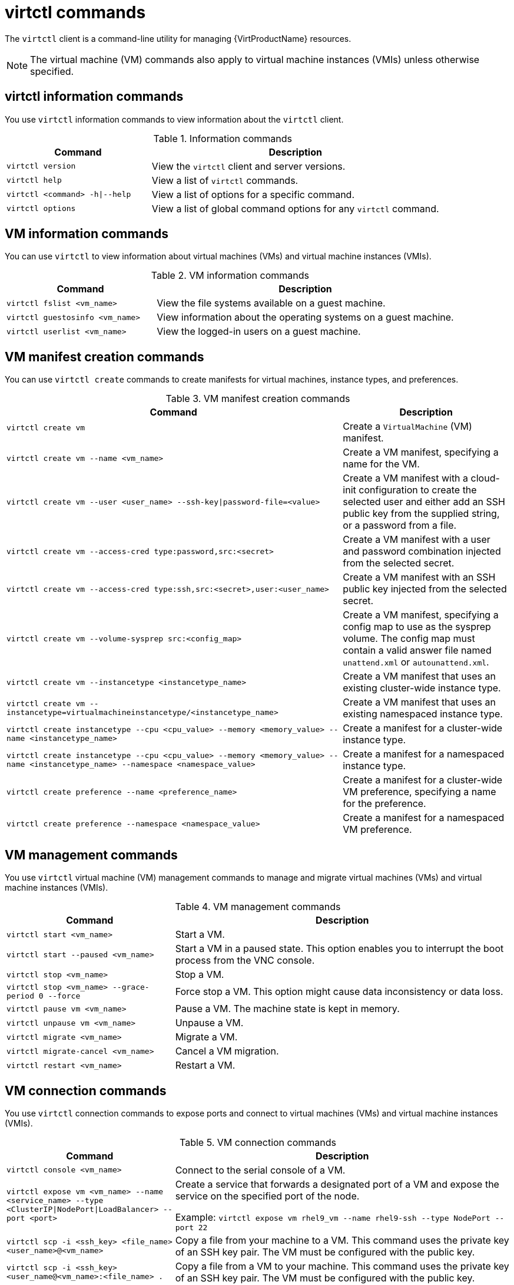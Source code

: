 // Module included in the following assemblies:
//
// * virt/getting_started/virt-using-the-cli-tools.adoc

:_mod-docs-content-type: REFERENCE
[id="virt-virtctl-commands_{context}"]
= virtctl commands

The `virtctl` client is a command-line utility for managing {VirtProductName} resources.

[NOTE]
====
The virtual machine (VM) commands also apply to virtual machine instances (VMIs) unless otherwise specified.
====

// apinnick: I recommend not breaking these sections into separate modules because of maintenance issues.
// These sections will never be used independently.

[id='virtctl-information-commands_{context}']
== virtctl information commands

You use `virtctl` information commands to view information about the `virtctl` client.

.Information commands
[width="100%",cols="1a,2a",options="header"]
|===
|Command |Description
|`virtctl version`
|View the `virtctl` client and server versions.

|`virtctl help`
|View a list of `virtctl` commands.

|`virtctl <command> -h\|--help`
|View a list of options for a specific command.

|`virtctl options`
|View a list of global command options for any `virtctl` command.
|===

[id='vm-information-commands_{context}']
== VM information commands

You can use `virtctl` to view information about virtual machines (VMs) and virtual machine instances (VMIs).

.VM information commands
[width="100%",cols="1a,2a",options="header"]
|===
|Command |Description
|`virtctl fslist <vm_name>`
|View the file systems available on a guest machine.

|`virtctl guestosinfo <vm_name>`
|View information about the operating systems on a guest machine.

|`virtctl userlist <vm_name>`
|View the logged-in users on a guest machine.
|===

[id="vm-manifest-creation-commands_{context}"]
== VM manifest creation commands

You can use `virtctl create` commands to create manifests for virtual machines, instance types, and preferences.

.VM manifest creation commands
[width="100%",cols="2a,1a",options="header"]
|===
|Command |Description

|`virtctl create vm`::
|Create a `VirtualMachine` (VM) manifest.

|`virtctl create vm --name <vm_name>`
|Create a VM manifest, specifying a name for the VM.

|`virtctl create vm --user <user_name> --ssh-key\|password-file=<value>`
|Create a VM manifest with a cloud-init configuration to create the selected user and either add an SSH public key from the supplied string, or a password from a file.

|`virtctl create vm --access-cred type:password,src:<secret>`
|Create a VM manifest with a user and password combination injected from the selected secret.

|`virtctl create vm --access-cred type:ssh,src:<secret>,user:<user_name>`
|Create a VM manifest with an SSH public key injected from the selected secret.

|`virtctl create vm --volume-sysprep src:<config_map>`
|Create a VM manifest, specifying a config map to use as the sysprep volume. The config map must contain a valid answer file named `unattend.xml` or `autounattend.xml`.

|`virtctl create vm --instancetype <instancetype_name>`
|Create a VM manifest that uses an existing cluster-wide instance type.

|`virtctl create vm --instancetype=virtualmachineinstancetype/<instancetype_name>`
|Create a VM manifest that uses an existing namespaced instance type.

|`virtctl create instancetype --cpu <cpu_value> --memory <memory_value> --name <instancetype_name>`
|Create a manifest for a cluster-wide instance type.

|`virtctl create instancetype --cpu <cpu_value> --memory <memory_value> --name <instancetype_name> --namespace <namespace_value>`
|Create a manifest for a namespaced instance type.

|`virtctl create preference --name <preference_name>`
|Create a manifest for a cluster-wide VM preference, specifying a name for the preference.

|`virtctl create preference --namespace <namespace_value>`
|Create a manifest for a namespaced VM preference.
|===

[id='vm-management-commands_{context}']
== VM management commands

You use `virtctl` virtual machine (VM) management commands to manage and migrate virtual machines (VMs) and virtual machine instances (VMIs).

.VM management commands
[width="100%",cols="1a,2a",options="header"]
|===
|Command |Description

|`virtctl start <vm_name>`
|Start a VM.

|`virtctl start --paused <vm_name>`
|Start a VM in a paused state. This option enables you to interrupt the boot process from the VNC console.

|`virtctl stop <vm_name>`
|Stop a VM.

|`virtctl stop <vm_name> --grace-period 0 --force`
|Force stop a VM. This option might cause data inconsistency or data loss.

|`virtctl pause vm <vm_name>`
|Pause a VM. The machine state is kept in memory.

|`virtctl unpause vm <vm_name>`
|Unpause a VM.

|`virtctl migrate <vm_name>`
|Migrate a VM.

|`virtctl migrate-cancel <vm_name>`
|Cancel a VM migration.

|`virtctl restart <vm_name>`
|Restart a VM.
|===

[id='vm-connection-commands_{context}']
== VM connection commands

You use `virtctl` connection commands to expose ports and connect to virtual machines (VMs) and virtual machine instances (VMIs).

.VM connection commands
[width="100%",cols="1a,2a",options="header"]
|===
|Command |Description
|`virtctl console <vm_name>`
|Connect to the serial console of a VM.

|`virtctl expose vm <vm_name> --name <service_name> --type <ClusterIP\|NodePort\|LoadBalancer> --port <port>`
|Create a service that forwards a designated port of a VM and expose the service on the specified port of the node.

Example: `virtctl expose vm rhel9_vm --name rhel9-ssh --type NodePort --port 22`

|`virtctl scp -i <ssh_key> <file_name> <user_name>@<vm_name>`
|Copy a file from your machine to a VM. This command uses the private key of an SSH key pair. The VM must be configured with the public key.

|`virtctl scp -i <ssh_key> <user_name@<vm_name>:<file_name> .`
|Copy a file from a VM to your machine. This command uses the private key of an SSH key pair. The VM must be configured with the public key.

|`virtctl ssh -i <ssh_key> <user_name>@<vm_name>`
|Open an SSH connection with a VM. This command uses the private key of an SSH key pair. The VM must be configured with the public key.

|`virtctl vnc <vm_name>`
|Connect to the VNC console of a VM.

You must have `virt-viewer` installed.

|`virtctl vnc --proxy-only=true <vm_name>`
|Display the port number and connect manually to a VM by using any viewer through the VNC connection.

|`virtctl vnc --port=<port-number> <vm_name>`
|Specify a port number to run the proxy on the specified port, if that port is available.

If a port number is not specified, the proxy runs on a random port.
|===

[id='vm-volume-export-commands_{context}']
== VM export commands

Use `virtctl vmexport` commands to create, download, or delete a volume exported from a VM, VM snapshot, or persistent volume claim (PVC). Certain manifests also contain a header secret, which grants access to the endpoint to import a disk image in a format that {VirtProductName} can use.

.VM export commands
[width="100%",cols="1a,2a",options="header"]
|===
|Command |Description
|`virtctl vmexport create <vmexport_name> --vm\|snapshot\|pvc=<object_name>`
|Create a `VirtualMachineExport` custom resource (CR) to export a volume from a VM, VM snapshot, or PVC.

* `--vm`: Exports the PVCs of a VM.
* `--snapshot`: Exports the PVCs contained in a `VirtualMachineSnapshot` CR.
* `--pvc`: Exports a PVC.
* Optional: `--ttl=1h` specifies the time to live. The default duration is 2 hours.

|`virtctl vmexport delete <vmexport_name>`
|Delete a `VirtualMachineExport` CR manually.

|`virtctl vmexport download <vmexport_name> --output=<output_file> --volume=<volume_name>`
|Download the volume defined in a `VirtualMachineExport` CR.

* `--output` specifies the file format. Example: `disk.img.gz`.
* `--volume` specifies the volume to download. This flag is optional if only one volume is available.

Optional:

* `--keep-vme` retains the `VirtualMachineExport` CR after download. The default behavior is to delete the `VirtualMachineExport` CR after download.
* `--insecure` enables an insecure HTTP connection.

|`virtctl vmexport download <vmexport_name> --vm\|snapshot\|pvc=<object_name> --output=<output_file> --volume=<volume_name>`
|Create a `VirtualMachineExport` CR and then download the volume defined in the CR.

|`virtctl vmexport download export --manifest`
|Retrieve the manifest for an existing export. The manifest does not include the header secret.

|`virtctl vmexport download export --manifest --vm=example`
|Create a VM export for a VM example, and retrieve the manifest. The manifest does not include the header secret.

|`virtctl vmexport download export --manifest --snap=example`
|Create a VM export for a VM snapshot example, and retrieve the manifest. The manifest does not include the header secret.

|`virtctl vmexport download export --manifest --include-secret`
|Retrieve the manifest for an existing export. The manifest includes the header secret.

|`virtctl vmexport download export --manifest --manifest-output-format=json`
|Retrieve the manifest for an existing export in json format. The manifest does not include the header secret.

|`virtctl vmexport download export --manifest --include-secret --output=manifest.yaml`
|Retrieve the manifest for an existing export. The manifest includes the header secret and writes it to the file specified.
|===

[id='vm-memory-dump-commands_{context}']
== VM memory dump commands

You can use the `virtctl memory-dump` command to output a VM memory dump on a PVC. You can specify an existing PVC or use the `--create-claim` flag to create a new PVC.

.Prerequisites

* The PVC volume mode must be `FileSystem`.
* The PVC must be large enough to contain the memory dump.
+
The formula for calculating the PVC size is `(VMMemorySize + 100Mi) * FileSystemOverhead`, where `100Mi` is the memory dump overhead.

* You must enable the hot plug feature gate in the `HyperConverged` custom resource by running the following command:
+
[source,terminal,subs="attributes+"]
----
$ oc patch hyperconverged kubevirt-hyperconverged -n {CNVNamespace} \
  --type json -p '[{"op": "add", "path": "/spec/featureGates", \
  "value": "HotplugVolumes"}]'
----

.Downloading the memory dump

You must use the `virtctl vmexport download` command to download the memory dump:

[source,terminal]
----
$ virtctl vmexport download <vmexport_name> --vm|pvc=<object_name> \
  --volume=<volume_name> --output=<output_file>
----

.VM memory dump commands
[width="100%",cols="1a,2a",options="header"]
|===
|Command |Description
|`virtctl memory-dump get <vm_name> --claim-name=<pvc_name>`
|Save the memory dump of a VM on a PVC. The memory dump status is displayed in the `status` section of the `VirtualMachine` resource.

Optional:

* `--create-claim` creates a new PVC with the appropriate size. This flag has the following options:

** `--storage-class=<storage_class>`: Specify a storage class for the PVC.
** `--access-mode=<access_mode>`: Specify `ReadWriteOnce` or `ReadWriteMany`.

|`virtctl memory-dump get <vm_name>`
|Rerun the `virtctl memory-dump` command with the same PVC.

This command overwrites the previous memory dump.

|`virtctl memory-dump remove <vm_name>`
|Remove a memory dump.

You must remove a memory dump manually if you want to change the target PVC.

This command removes the association between the VM and the PVC, so that the memory dump is not displayed in the `status` section of the `VirtualMachine` resource. The PVC is not affected.
|===

// hot-plug/unplug NICs will be added in 4.14
[id="hot-plug-and-hot-unplug-commands_{context}"]
== Hot plug and hot unplug commands

You use `virtctl` to add or remove resources from running virtual machines (VMs) and virtual machine instances (VMIs).

.Hot plug and hot unplug commands
[width="100%",cols="1a,2a",options="header"]
|===
|Command |Description
|`virtctl addvolume <vm_name> --volume-name=<datavolume_or_PVC> [--persist] [--serial=<label>]`
|Hot plug a data volume or persistent volume claim (PVC).

Optional:

* `--persist` mounts the virtual disk permanently on a VM. *This flag does not apply to VMIs.*
* `--serial=<label>` adds a label to the VM. If you do not specify a label, the default label is the data volume or PVC name.

|`virtctl removevolume <vm_name> --volume-name=<virtual_disk>`
|Hot unplug a virtual disk.

|`virtctl addinterface <vm_name> --network-attachment-definition-name <net_attach_def_name> --name <interface_name>`
|Hot plug a Linux bridge network interface.

|`virtctl removeinterface <vm_name> --name <interface_name>`
|Hot unplug a Linux bridge network interface.
|===

[id='image-upload-commands_{context}']
== Image upload commands

You use the `virtctl image-upload` commands to upload a VM image to a data volume.

.Image upload commands
[width="100%",cols="1a,2a",options="header"]
|===
|Command |Description
|`virtctl image-upload dv <datavolume_name> --image-path=</path/to/image> --no-create`
|Upload a VM image to a data volume that already exists.

|`virtctl image-upload dv <datavolume_name> --size=<datavolume_size> --image-path=</path/to/image>`
|Upload a VM image to a new data volume of a specified requested size.

|`virtctl image-upload dv <datavolume_name> --datasource --size=<datavolume_size> --image-path=</path/to/image>`
|Upload a VM image to a new data volume and create an associated `DataSource` object for it.
|===